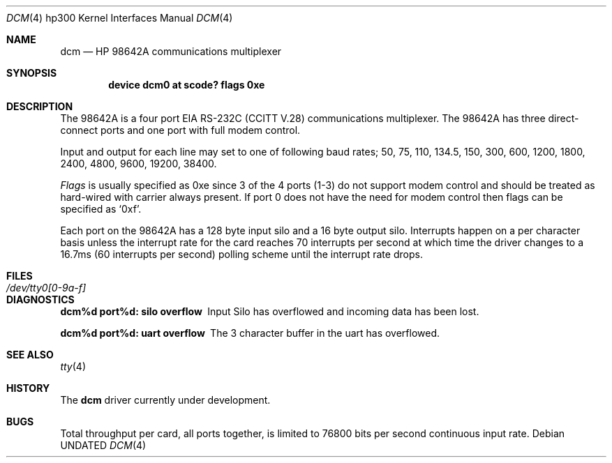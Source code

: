.\" Copyright (c) 1990, 1991 The Regents of the University of California.
.\" All rights reserved.
.\"
.\" This code is derived from software contributed to Berkeley by
.\" the Systems Programming Group of the University of Utah Computer
.\" Science Department.
.\" %sccs.include.redist.man%
.\"
.\"     @(#)dcm.4	5.2 (Berkeley) 3/27/91
.\"
.Dd 
.Dt DCM 4 hp300
.Os
.Sh NAME
.Nm dcm
.Nd
.Tn HP
98642A communications multiplexer
.Sh SYNOPSIS
.Cd "device dcm0 at scode? flags 0xe"
.Sh DESCRIPTION
The
.Tn 98642A
is a four port
.Tn EIA
.Tn RS-232C
.Pf ( Tn CCITT
.Tn V.28 )
communications
multiplexer. The
.Tn 98642A
has three direct-connect ports and one port with
full modem control.
.Pp
Input and output for each line may set to one of following baud rates;
50, 75, 110, 134.5, 150, 300, 600, 1200, 1800, 2400, 4800,
9600, 19200, 38400.
.Pp
.Ar Flags
is usually specified as 0xe since 3 of the 4 ports (1-3) do not support
modem control and should be treated as hard-wired with carrier always present.
If port 0 does not have the need for modem control then flags can be specified
as
.Ql 0xf .
.Pp
Each port on the
.Tn 98642A
has a 128 byte input silo and a 16 byte output silo.
Interrupts happen on a per character basis unless the interrupt
rate for the card reaches 70 interrupts per second at which time the
driver changes to a 16.7ms (60 interrupts per second) polling scheme until 
the interrupt rate drops.
.Sh FILES
.Bl -tag -width /dev/tty0[0-9a-f] -compact
.It Pa /dev/tty0[0-9a-f]
.El
.Sh DIAGNOSTICS
.Bl -diag
.It dcm%d port%d: silo overflow
Input Silo has overflowed and incoming data
has been lost.
.Pp
.It dcm%d port%d: uart overflow
The 3 character buffer in the uart has
overflowed.
.El
.Sh SEE ALSO
.Xr tty 4
.Sh HISTORY
The
.Nm
driver
.Ud
.Sh BUGS
Total throughput per card, all ports together, is limited to 76800 bits per
second continuous input rate.
